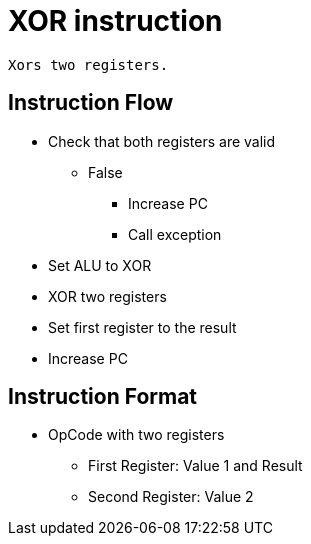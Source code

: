 XOR instruction
===============

    Xors two registers.

Instruction Flow
----------------
    * Check that both registers are valid
    ** False
    *** Increase PC
    *** Call exception
    * Set ALU to XOR
    * XOR two registers
    * Set first register to the result
    * Increase PC


Instruction Format
------------------
	* OpCode with two registers
	** First Register:     Value 1 and Result
	** Second Register:    Value 2
